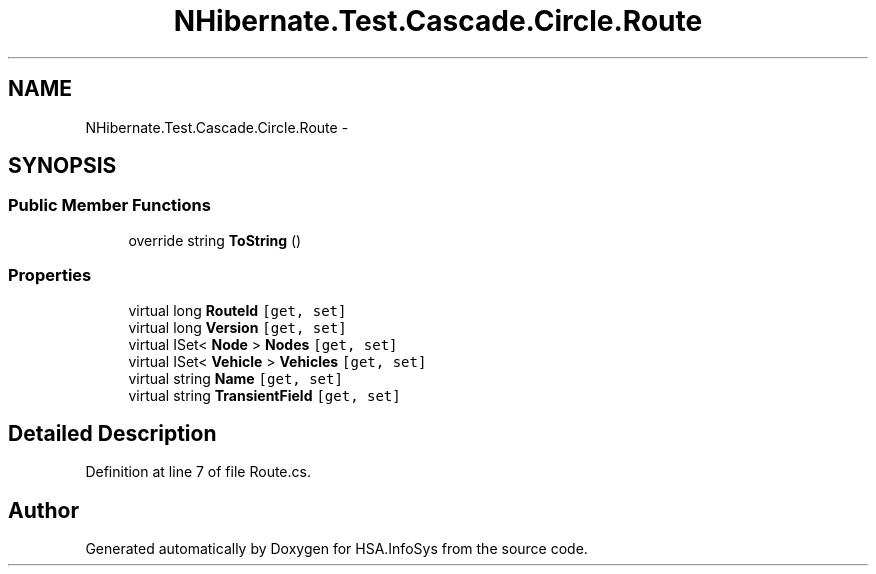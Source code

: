 .TH "NHibernate.Test.Cascade.Circle.Route" 3 "Fri Jul 5 2013" "Version 1.0" "HSA.InfoSys" \" -*- nroff -*-
.ad l
.nh
.SH NAME
NHibernate.Test.Cascade.Circle.Route \- 
.SH SYNOPSIS
.br
.PP
.SS "Public Member Functions"

.in +1c
.ti -1c
.RI "override string \fBToString\fP ()"
.br
.in -1c
.SS "Properties"

.in +1c
.ti -1c
.RI "virtual long \fBRouteId\fP\fC [get, set]\fP"
.br
.ti -1c
.RI "virtual long \fBVersion\fP\fC [get, set]\fP"
.br
.ti -1c
.RI "virtual ISet< \fBNode\fP > \fBNodes\fP\fC [get, set]\fP"
.br
.ti -1c
.RI "virtual ISet< \fBVehicle\fP > \fBVehicles\fP\fC [get, set]\fP"
.br
.ti -1c
.RI "virtual string \fBName\fP\fC [get, set]\fP"
.br
.ti -1c
.RI "virtual string \fBTransientField\fP\fC [get, set]\fP"
.br
.in -1c
.SH "Detailed Description"
.PP 
Definition at line 7 of file Route\&.cs\&.

.SH "Author"
.PP 
Generated automatically by Doxygen for HSA\&.InfoSys from the source code\&.

